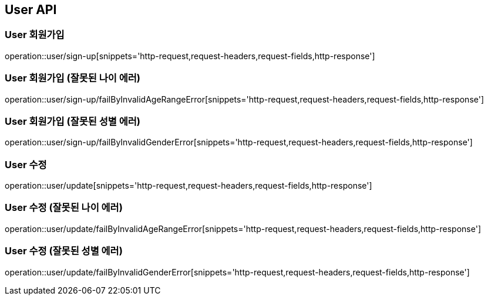 [[User-API]]
== User API

[[User-회원가입]]
=== User 회원가입
operation::user/sign-up[snippets='http-request,request-headers,request-fields,http-response']

[[User-회원가입-잘못된-나이-에러]]
=== User 회원가입 (잘못된 나이 에러)
operation::user/sign-up/failByInvalidAgeRangeError[snippets='http-request,request-headers,request-fields,http-response']

[[User-회원가입-잘못된-성별-에러]]
=== User 회원가입 (잘못된 성별 에러)
operation::user/sign-up/failByInvalidGenderError[snippets='http-request,request-headers,request-fields,http-response']

[[User-수정]]
=== User 수정
operation::user/update[snippets='http-request,request-headers,request-fields,http-response']

[[User-수정-잘못된-나이-에러]]
=== User 수정 (잘못된 나이 에러)
operation::user/update/failByInvalidAgeRangeError[snippets='http-request,request-headers,request-fields,http-response']

[[User-수정-잘못된-성별-에러]]
=== User 수정 (잘못된 성별 에러)
operation::user/update/failByInvalidGenderError[snippets='http-request,request-headers,request-fields,http-response']